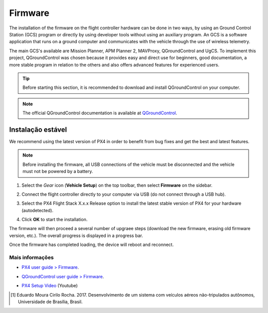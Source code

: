 Firmware
=========

.. A instalação do *firmware* no hardware do controlador de voo pode ser efetuada de duas formas, pelo uso de um programa de Estação de Controle Terrestre (ECT) ou diretamente pelo uso de ferramentas de desenvolvedor sem o uso de um programa auxiliar. Uma ECT é uma aplicação de *software* que roda em um computador terrestre e se comunica com o veículo pelo uso de telemetria sem fio [1]_. 

The installation of the firmware on the flight controller hardware can be done in two ways, by using an Ground Control Station (GCS) program or directly by using developer tools without using an auxiliary program. An GCS is a software application that runs on a ground computer and communicates with the vehicle through the use of wireless telemetry.

.. As principais ECT's disponíveis são Mission Planner, APM Planner 2, MAVProxy, QGroundControl e UgCS. Para aplicar neste projeto, escolheu-se o QGroundControl por fornecer uso facil e direto para iniciantes, boa documentação, programa mais estável em relação aos demais e ainda oferecer recursos avançados para usuários experientes.

The main GCS's available are Mission Planner, APM Planner 2, MAVProxy, QGroundControl and UgCS. To implement this project, QGroundControl was chosen because it provides easy and direct use for beginners, good documentation, a more stable program in relation to the others and also offers advanced features for experienced users.


.. Tip::
   Before starting this section, it is recommended to download and install QGroundControl on your computer.

.. Antes de iniciar esta seção, recomenda-se o download e instalação do QGroundControl em seu computador. 

.. Adicionar links de download, instalação e documentação oficial.


.. Note::
   The official QGroundControl documentation is available at `QGroundControl`_.

.. A documentação oficial do QGroundControl está disponível em `QGroundControl`_.

.. _QGroundControl: https://docs.qgroundcontrol.com/en/

Instalação estável
~~~~~~~~~~~~~~~~~~~

.. Recomenda-se a instalação da versão mais recente do PX4, a fim de obter as correções de bug e as melhores e mais recentes funções.

We recommend using the latest version of PX4 in order to benefit from bug fixes and get the best and latest features.

.. Note::
   Before installing the firmware, all USB connections of the vehicle must be disconnected and the vehicle must not be powered by a battery.

.. Antes de instalar o firmware, todas as conexões USB do veículo devem ser desconectadas e o veículo não deve ser alimentado por uma bateria. 


.. 1. Selecione o icone da engrenagem (**Vehicle Setup**) na barra de ferramentas superior e, em seguida, selecione **Firmware** na barra lateral.

1. Select the *Gear* icon (**Vehicle Setup**) on the top toolbar, then select **Firmware** on the sidebar.

.. Adicionar imagem

.. 2. Conecte o Pixhawk diretamente ao seu computador via USB (não conecte através de um hub USB).

2. Connect the flight controller directly to your computer via USB (do not connect through a USB hub).


.. 3. Selecione a opção **PX4 Flight Stack X.x.x Release** para instalar a versão mais recente do PX4 em seu controlador de voo (detectado automaticamente).

3. Select the PX4 Flight Stack X.x.x Release option to install the latest stable version of PX4 for your hardware (autodetected).

.. Adicionar imagem

.. 4. Clique em **OK** para iniciar a instalação. 

4. Click **OK** to start the installation.

.. Adicionar imagem


.. O firmware seguirá com várias etapas de atualização (download do novo firmware, exclusão da versão antiga, etc.). O progresso geral é exibido em uma barra de progresso. 

The firmware will then proceed a several number of upgraee steps (download the new firmware, erasing old firmware version, etc.). The overall progress is displayed in a progress bar.

.. Assim que a instalação acabar e o firmware estiver instalado, o controlador será reiniciado e reconectado.

Once the firmware has completed loading, the device will reboot and reconnect.
 
Mais informações
----------------

* `PX4 user guide > Firmware`_.
.. _PX4 user guide > Firmware: https://docs.px4.io/v1.9.0/en/config/firmware.html
* `QGroundControl user guide > Firmware`_.
.. _QGroundControl user guide > Firmware: https://docs.qgroundcontrol.com/en/SetupView/Firmware.html
* `PX4 Setup Video`_ (Youtube)
.. _PX4 Setup Video: https://www.youtube.com/watch?v=91VGmdSlbo4&feature=youtu.be

.. References

.. [1] Eduardo Moura Cirilo Rocha. 2017. Desenvolvimento de um sistema com veículos aéreos não-tripulados autônomos, Universidade de Brasília, Brasil.


